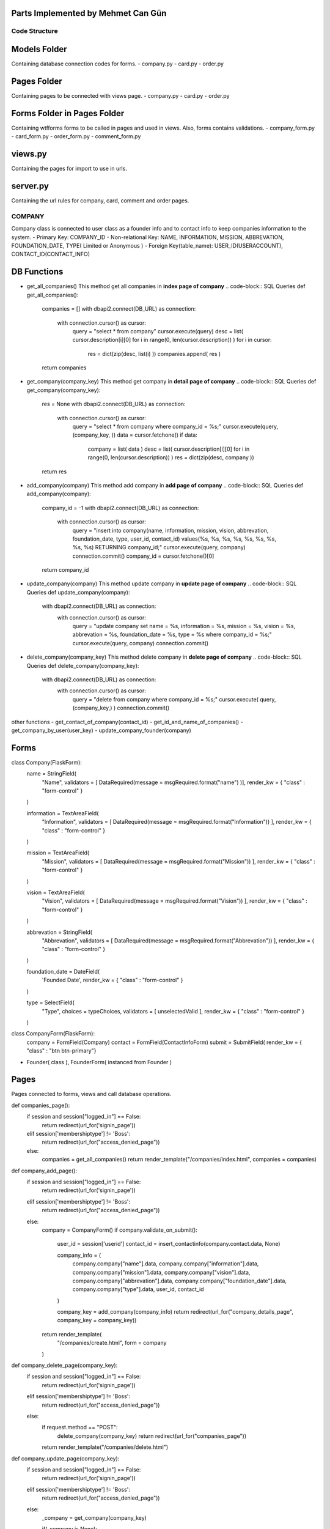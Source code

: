 Parts Implemented by Mehmet Can Gün
================================


Code Structure
---------------

Models Folder
===============

Containing database connection codes for forms.
- company.py
- card.py
- order.py

Pages Folder
===============
Containing pages to be connected with views page.
- company.py
- card.py
- order.py

Forms Folder in Pages Folder
==============================
Containing wtfforms forms to be called in pages and used in views.
Also, forms contains validations.
- company_form.py
- card_form.py
- order_form.py
- comment_form.py

views.py
===============
Containing the pages for import to use in urls.

server.py
===============
Containing the url rules for company, card, comment and order pages.


COMPANY
---------------

Company class is connected to user class as a founder info and to contact info to keep companies information to the system.
- Primary Key: COMPANY_ID
- Non-relational Key: NAME, INFORMATION, MISSION, ABBREVATION, FOUNDATION_DATE, TYPE( Limited or Anonymous )
- Foreign Key(table_name): USER_ID(USERACCOUNT), CONTACT_ID(CONTACT_INFO)

DB Functions
===============

- get_all_companies()
  This method get all companies in **index page of company**
  .. code-block:: SQL Queries
  def get_all_companies():
    companies = []
    with dbapi2.connect(DB_URL) as connection:
      with connection.cursor() as cursor:
        query = "select * from company"
        cursor.execute(query)
        desc = list( cursor.description[i][0] for i in range(0, len(cursor.description)) )
        for i in cursor:
          res = dict(zip(desc, list(i) ))
          companies.append( res )
    return companies

- get_company(company_key)
  This method get company in **detail page of company**
  .. code-block:: SQL Queries
  def get_company(company_key):
    res = None
    with dbapi2.connect(DB_URL) as connection:
      with connection.cursor() as cursor:
        query = "select * from company where company_id = %s;"
        cursor.execute(query, (company_key, ))
        data = cursor.fetchone()
        if data:
          company = list( data )
          desc = list( cursor.description[i][0] for i in range(0, len(cursor.description)) )
          res = dict(zip(desc, company ))
    return res

- add_company(company)
  This method add company in **add page of company**
  .. code-block:: SQL Queries
  def add_company(company):
    company_id = -1
    with dbapi2.connect(DB_URL) as connection:
      with connection.cursor() as cursor:
        query = "insert into company(name, information, mission, vision, abbrevation, foundation_date, type, user_id, contact_id) values(%s, %s, %s, %s, %s, %s, %s, %s, %s) RETURNING company_id;"
        cursor.execute(query, company)
        connection.commit()
        company_id = cursor.fetchone()[0]
    return company_id

- update_company(company)
  This method update company in **update page of company**
  .. code-block:: SQL Queries
  def update_company(company):
    with dbapi2.connect(DB_URL) as connection:
      with connection.cursor() as cursor:
        query = "update company set name = %s, information = %s, mission = %s, vision = %s, abbrevation = %s, foundation_date = %s, type = %s where company_id = %s;"
        cursor.execute(query, company)
        connection.commit()

- delete_company(company_key)
  This method delete company in **delete page of company**
  .. code-block:: SQL Queries
  def delete_company(company_key):
    with dbapi2.connect(DB_URL) as connection:
      with connection.cursor() as cursor:
        query = "delete from company where company_id = %s;"
        cursor.execute( query, (company_key,) )
        connection.commit()

other functions
- get_contact_of_company(contact_id)
- get_id_and_name_of_companies()
- get_company_by_user(user_key)
- update_company_founder(company)

Forms
===============

.. code-block:: Company Abstract Class
class Company(FlaskForm):
  name = StringField(
    "Name", 
    validators = [ DataRequired(message = msgRequired.format("name") )],
    render_kw = { "class" : "form-control" }
  )

  information = TextAreaField(
    "Information", 
    validators = [ DataRequired(message = msgRequired.format("Information")) ],
    render_kw = { "class" : "form-control" }
  )

  mission = TextAreaField(
    "Mission",
    validators = [ DataRequired(message = msgRequired.format("Mission")) ],
    render_kw = { "class" : "form-control" }
  )

  vision = TextAreaField(
    "Vision",
    validators = [ DataRequired(message = msgRequired.format("Vision")) ],
    render_kw = { "class" : "form-control" }
  )

  abbrevation = StringField(
    "Abbrevation",
    validators = [ DataRequired(message = msgRequired.format("Abbrevation")) ],
    render_kw = { "class" : "form-control" }
  )

  foundation_date = DateField(
    'Founded Date', 
    render_kw = { "class" : "form-control" }
  )

  type = SelectField(
    "Type", 
    choices = typeChoices, 
    validators = [ unselectedValid ],
    render_kw = { "class" : "form-control" }
  )

.. code-block:: CompanyForm Class instanced from Company and ContactInfo class
class CompanyForm(FlaskForm):
  company   = FormField(Company)
  contact   = FormField(ContactInfoForm)
  submit    = SubmitField( render_kw = { "class" : "btn btn-primary"}

- Founder( class ), FounderForm( instanced from Founder )

Pages
===============
Pages connected to forms, views and call database operations.

.. code-block:: Company Index Page
def companies_page():
  if session and session["logged_in"] == False:
    return redirect(url_for('signin_page'))
  elif session['membershiptype'] != 'Boss':
    return redirect(url_for("access_denied_page"))
  else:
    companies = get_all_companies()
    return render_template("/companies/index.html", companies = companies)

.. code-block:: Company Add Page
def company_add_page():
  if session and session["logged_in"] == False:
    return redirect(url_for('signin_page'))
  elif session['membershiptype'] != 'Boss':
    return redirect(url_for("access_denied_page"))
  else:
    company = CompanyForm()
    if company.validate_on_submit():
      user_id     = session['userid']
      contact_id  = insert_contactinfo(company.contact.data, None)

      company_info = (
        company.company["name"].data,
        company.company["information"].data,
        company.company["mission"].data,
        company.company["vision"].data,
        company.company["abbrevation"].data,
        company.company["foundation_date"].data,
        company.company["type"].data,
        user_id,
        contact_id
      )

      company_key = add_company(company_info)
      return redirect(url_for("company_details_page", company_key = company_key))

    return render_template(
      "/companies/create.html",
      form = company
    )

.. code-block:: Company Delete Page
def company_delete_page(company_key):
  if session and session["logged_in"] == False:
    return redirect(url_for('signin_page'))
  elif session['membershiptype'] != 'Boss':
    return redirect(url_for("access_denied_page"))
  else:
    if request.method == "POST":
      delete_company(company_key)
      return redirect(url_for("companies_page"))
    return render_template("/companies/delete.html")

.. code-block:: Company Update Page
def company_update_page(company_key):
  if session and session["logged_in"] == False:
    return redirect(url_for('signin_page'))
  elif session['membershiptype'] != 'Boss':
    return redirect(url_for("access_denied_page"))
  else:
    _company = get_company(company_key)
    
    if(_company is None):
      return redirect(url_for("not_found_page"))
    
    _contact  = get_contact_of_company(_company['contact_id'])
    company   = CompanyForm()

    if company.validate_on_submit():

      company_info = (
        company.company["name"].data,
        company.company["information"].data,
        company.company["mission"].data,
        company.company["vision"].data,
        company.company["abbrevation"].data,
        company.company["foundation_date"].data,
        company.company["type"].data,
        company_key
      )
      update_contactinfo_with_id(_company["contact_id"], company.contact.data)
      update_company(company_info)

      return redirect( url_for("company_details_page", company_key = company_key) )

    company.company["name"].data             = _company["name"]
    company.company["information"].data      = _company["information"]
    company.company["mission"].data          = _company["mission"]
    company.company["vision"].data           = _company["vision"]
    company.company["abbrevation"].data      = _company["abbrevation"]
    company.company["foundation_date"].data  = _company["foundation_date"]
    company.company["type"].data             = _company["type"] if _company["type"] is not None else -1
    company.contact["phoneNumber"].data      = _contact["phonenumber"]
    company.contact["email"].data            = _contact["email"]
    company.contact["fax"].data              = _contact["fax"]
    company.contact["homePhone"].data        = _contact["homephone"]
    company.contact["workmail"].data         = _contact["workmail"]
    
    return render_template(
      "/companies/update.html",
      form = company
    )

.. code-block:: Company Details Page
def company_details_page(company_key):
  if session and session["logged_in"] == False:
    return redirect(url_for('signin_page'))
  else:
    company = get_company(company_key)
    contact = get_contact_of_company( company['contact_id'] )
    founder = select_a_user_and_info( company['user_id'])
    if founder:
      founder = founder[0]
    if(company is None):
      return redirect(url_for("not_found_page"))
    return render_template(
      "/companies/details.html",
      company = company,
      contact = contact,
      founder = founder
    )

Views
===============
.. code-block:: List Companies if compaies exists.
  {% if companies %}
  <table class="table table-light table-hover">
    <thead>
      <tr>
        <th>Name</th>
        <th>Information</th>
        <th>Mission</th>
        <th>Vision</th>
        <th>Abbrevation</th>
        <th>Founded Date</th>
        <th>Type</th>
        <th>Operations</th>
      </tr>
    </thead>
    <tbody>
      {% for i in companies %}
      <tr>
        <td>{{ i['name'] }}</td>
        <td>{{ i['information'] }}</td>
        <td>{{ i['mission'] }}</td>
        <td>{{ i['vision'] }}</td>
        <td>{{ i['abbrevation'] }}</td>
        <td>{{ i['foundation_date'] }}</td>
        <td>{{ i['type'] }}</td>
        <td>
          <a href="{{ url_for('company_details_page', company_key = i['company_id']) }}" class="btn btn-info">Details </a>
          <a href="{{ url_for('company_update_page', company_key = i['company_id']) }}" class="btn btn-warning">Update</a>
          <a href="{{ url_for('company_delete_page', company_key = i['company_id']) }}" class="btn btn-danger">Delete</a>
          {% if not i['user_id'] %}
          <a href="{{ url_for('company_setfounder_page', company_key = i['company_id']) }}" class="btn btn-warning">Set Founder</a>
          {% endif%}
        </td>
      </tr>
      {% endfor %}
    </tbody>
  </table>
  {% endif %}

.. code-block:: Add company
  <form method="post" action="{{ request.path }}" >
    {{ form.csrf_token }}
    
    {% for field, msg in form.errors.items() %}
      {% for i in msg: %}
        <div class="alert alert-warning" role="alert">
          <strong>{{ msg[i][0] }}</strong>
        </div>
      {% endfor %}
    {% endfor %}
    <h1 class="display-4">Create <small class="text-muted font-italic">company</small></h1>
    <hr>
    {{ form.company( class_ = "mt-5 table table-hover") }}
    <h1 class="display-4">Complete <small class="text-muted font-italic">contact</small></h1>
    <hr>  
    {{ form.contact( class_ = "mt-5 table table-hover") }}
    <p class="text-right">If you cannot find your location, you can create by using link below</p>
    <a href="{{ url_for('location_page') }}" class="float-right btn btn-dark">Add Location</a>
    <div class="text-center">
      {{ form.submit }}
      <a href="{{ url_for('companies_page') }}" class="btn btn-secondary">Cancel</a>
    </div>
  </form>

.. code-block:: Update company

  <form method="post" action="{{ request.path }}" >
    {{ form.csrf_token }}
    
    {% for field, msg in form.errors.items() %}
      {% for i in msg: %}
        <div class="alert alert-warning" role="alert">
          <strong>{{ msg[i][0] }}</strong>
        </div>
      {% endfor %}
    {% endfor %}
    <h1 class="display-4">Update <small class="text-muted font-italic">company</small></h1>
    <hr>
    {{ form.company( class_ = "mt-5 table table-hover") }}
    <h1 class="display-4">Update <small class="text-muted font-italic">contact</small></h1>
    <hr>  
    {{ form.contact( class_ = "mt-5 table table-hover") }}
    <div class="text-center">
      {{ form.submit }}
      <a href="{{ url_for('companies_page') }}" class="btn btn-secondary">Cancel</a>
    </div>
  </form>

.. code-block:: Delete company
  <form action="{{ request.path }}" method="POST">
    <h3>Are you sure to delete your company?</h3>
    <button type="submit" class="btn btn-primary">Submit</button>
    <a href="{{ url_for('companies_page') }}" class="btn btn-secondary">Cancel</a>
  </form>

.. code-block:: Details about company
{% if company %}

<div class="container">
  <div class="row">
    <div class="col-12 row">
      <div class="col-6">
        <h1 class="display-4">Company </h1>
        <hr >
        <ul>
          <li>Name: {{ company["name"] }}</li>
          <li>Information: {{ company["information"] }}</li>
          <li>Mission: {{ company["mission"] }}</li>
          <li>Vision: {{ company["vision"] }}</li>
          <li>Abbrevation: {{ company["abbrevation"] }}</li>
          <li>Foundation Date: {{ company["foundation_date"] }}</li>
          <li>Company Type: {{ company["type"] }}</li>
        </ul>
      </div>
      <div class="col-6">
        <h1 class="display-4 ">Founder</h1>
        <hr >
        {% if founder %}
          <div class="text-center">
            <img src="{{ founder['path'] }}" class="img-fluid round-circle" width="250" height="250">
          </div>
          <ul>
            <li>Founder: {{ founder['name'] }} {{ founder['surname']  }}  </li>
            <li>Gender: {{ founder['gender'] }}</li>
            <li>Birthday: {{ founder['birthday'] }}</li>
            <li>Education Level: {{ founder['educationlevel'] }}</li>
          </ul>
        {% else %}
          <p>This company has no founder yet.</p>
        {% endif %}
      </div>
    </div>
  </div>
    <h1 class="display-4 ">Contact to Company</h1>
    <hr >
    <ul>
      <li>Phone Number: {{ contact['phonenumber '] }}</li>
      <li>Email: {{ contact['email'] }}</li>
      <li>Fax: {{ contact['fax'] }}</li>
      <li>2nd Phone Number: {{ contact['homephone'] }}</li>
      <li>Work Mail: {{ contact['workmail'] }}</li>
    </ul>
</div>

{% endif %}

CARD
---------------

Card class is connected to user class with respect to company and to connect to company for specialize card for the company.
- Primary Key: CARD_ID 
- Non-relational Key: POINTS, CARD_NUMBER( UNIQUE ), IS_ACTIVE, COLOR, ACTIVATION_DATE( now ), EXPIRE_DATE( default = added 1 year from now )
- Foreign Key(table_name): USER_ID(USERACCOUNT), COMPANY_ID(COMPANY)

DB Functions
===============

- check_card_number(card_number)
- get_all_cards()
- get_card(card_key)
- get_card_by_user(user_key)
- add_card(card)
- update_card(card)
- delete_card(card_key)

Forms
===============

- Card( class ), CardForm( instanced from Card )



ORDER
---------------

Order class is connected to restaurant for meals and user account for who ordered the meals.
- Primary Key: ORDER_ID 
- Non-relational Key: PRICE( total price ), NOTE, TYPE( CASH OR CREDIT CARD ), RATE, CREATED_AT( now ), END_AT, is_delivered( 0 means not delievered )
- Foreign Key(table_name): RESTAURANT_ID(RESTAURANT), USER_ID(USERACCOUNT)

DB Functions
===============

- get_all_orders()
- get_order(key, type)
- get_detailed_order_food(key, type)
- get_order_details(order_key)
- add_order(order)
- update_order(order)
- update_order_delivered(order_id)
- update_stock_by_order_key(order_id):
- delete_order(order_key)

Forms
===============

- Order( class ), OrderForm( instanced from Order )


ORDER_FOOD
---------------

Order food class is connected to restaurant for meals and user account for who ordered the meals.
- Primary Key: ORDER_ID, FOOD_ID
- Non-relational Key: AMOUNT( ordered food amount )
- Foreign Key(table_name): FOOD_ID(FOOD), ORDER_ID(ORDERS)

DB Functions
===============
- connect_order_and_food(orderfood)


COMMENT
---------------

Comment class is connected to delivered order and user account who comment
- Primary Key: COMMENT_ID 
- Non-relational Key: TITLE, DESCRIPTION, CREATED_AT( now ), SPEED ( 0=slow : 1=fast ), TASTE( 0=tasteful : 1=not tasteful )
- Foreign Key(table_name): ORDER_ID(ORDERS), USER_ID(USERACCOUNT)

Functions
===============

- make_comment_to_order(comment)
- get_order_related_comments(key)


Forms
===============

- Comment( class ), CommentForm( instanced from Comment )
